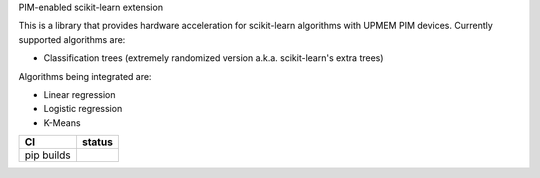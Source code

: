 .. -*- mode: rst -*-

PIM-enabled scikit-learn extension

This is a library that provides hardware acceleration for scikit-learn algorithms with UPMEM PIM devices.
Currently supported algorithms are:

- Classification trees (extremely randomized version a.k.a. scikit-learn's extra trees)

Algorithms being integrated are:

- Linear regression
- Logistic regression
- K-Means

.. list-table::
  :header-rows: 1

  * - CI
    - status
  * - pip builds
    - |actions-pip-badge|

.. |actions-pip-badge| image:: https://github.com/upmem/scikit-dpu/workflows/Pip/badge.svg
   :target: https://github.com/upmem/scikit-dpu/actions?query=workflow%3APip